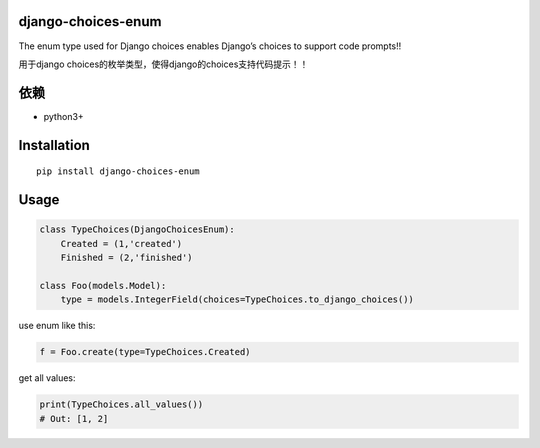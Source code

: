 django-choices-enum
===================

The enum type used for Django choices enables Django’s choices to
support code prompts!!

用于django choices的枚举类型，使得django的choices支持代码提示！！

依赖
====

-  python3+

Installation
============

::

   pip install django-choices-enum

Usage
=====

.. code:: python

   class TypeChoices(DjangoChoicesEnum):
       Created = (1,'created')
       Finished = (2,'finished')

   class Foo(models.Model):
       type = models.IntegerField(choices=TypeChoices.to_django_choices())

use enum like this:

.. code:: python

   f = Foo.create(type=TypeChoices.Created)

get all values:

.. code:: python

   print(TypeChoices.all_values())
   # Out: [1, 2]